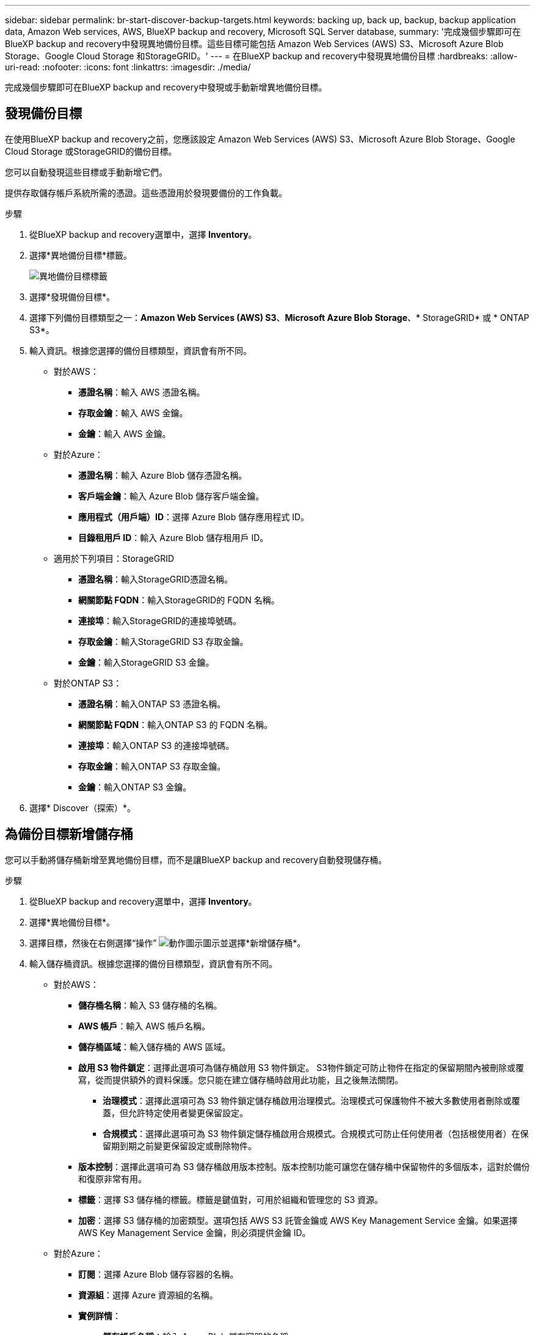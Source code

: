 ---
sidebar: sidebar 
permalink: br-start-discover-backup-targets.html 
keywords: backing up, back up, backup, backup application data, Amazon Web services, AWS, BlueXP backup and recovery, Microsoft SQL Server database, 
summary: '完成幾個步驟即可在BlueXP backup and recovery中發現異地備份目標。這些目標可能包括 Amazon Web Services (AWS) S3、Microsoft Azure Blob Storage、Google Cloud Storage 和StorageGRID。' 
---
= 在BlueXP backup and recovery中發現異地備份目標
:hardbreaks:
:allow-uri-read: 
:nofooter: 
:icons: font
:linkattrs: 
:imagesdir: ./media/


[role="lead"]
完成幾個步驟即可在BlueXP backup and recovery中發現或手動新增異地備份目標。



== 發現備份目標

在使用BlueXP backup and recovery之前，您應該設定 Amazon Web Services (AWS) S3、Microsoft Azure Blob Storage、Google Cloud Storage 或StorageGRID的備份目標。

您可以自動發現這些目標或手動新增它們。

提供存取儲存帳戶系統所需的憑證。這些憑證用於發現要備份的工作負載。

.步驟
. 從BlueXP backup and recovery選單中，選擇 *Inventory*。
. 選擇*異地備份目標*標籤。
+
image:screen-br-inventory-offsite-backup-targets.png["異地備份目標標籤"]

. 選擇*發現備份目標*。
. 選擇下列備份目標類型之一：*Amazon Web Services (AWS) S3*、*Microsoft Azure Blob Storage*、* StorageGRID* 或 * ONTAP S3*。
. 輸入資訊。根據您選擇的備份目標類型，資訊會有所不同。
+
** 對於AWS：
+
*** *憑證名稱*：輸入 AWS 憑證名稱。
*** *存取金鑰*：輸入 AWS 金鑰。
*** *金鑰*：輸入 AWS 金鑰。


** 對於Azure：
+
*** *憑證名稱*：輸入 Azure Blob 儲存憑證名稱。
*** *客戶端金鑰*：輸入 Azure Blob 儲存客戶端金鑰。
*** *應用程式（用戶端）ID*：選擇 Azure Blob 儲存應用程式 ID。
*** *目錄租用戶 ID*：輸入 Azure Blob 儲存租用戶 ID。


** 適用於下列項目：StorageGRID
+
*** *憑證名稱*：輸入StorageGRID憑證名稱。
*** *網關節點 FQDN*：輸入StorageGRID的 FQDN 名稱。
*** *連接埠*：輸入StorageGRID的連接埠號碼。
*** *存取金鑰*：輸入StorageGRID S3 存取金鑰。
*** *金鑰*：輸入StorageGRID S3 金鑰。


** 對於ONTAP S3：
+
*** *憑證名稱*：輸入ONTAP S3 憑證名稱。
*** *網關節點 FQDN*：輸入ONTAP S3 的 FQDN 名稱。
*** *連接埠*：輸入ONTAP S3 的連接埠號碼。
*** *存取金鑰*：輸入ONTAP S3 存取金鑰。
*** *金鑰*：輸入ONTAP S3 金鑰。




. 選擇* Discover（探索）*。




== 為備份目標新增儲存桶

您可以手動將儲存桶新增至異地備份目標，而不是讓BlueXP backup and recovery自動發現儲存桶。

.步驟
. 從BlueXP backup and recovery選單中，選擇 *Inventory*。
. 選擇*異地備份目標*。
. 選擇目標，然後在右側選擇“操作” image:icon-action.png["動作圖示"]圖示並選擇*新增儲存桶*。
. 輸入儲存桶資訊。根據您選擇的備份目標類型，資訊會有所不同。
+
** 對於AWS：
+
*** *儲存桶名稱*：輸入 S3 儲存桶的名稱。
*** *AWS 帳戶*：輸入 AWS 帳戶名稱。
*** *儲存桶區域*：輸入儲存桶的 AWS 區域。
*** *啟用 S3 物件鎖定*：選擇此選項可為儲存桶啟用 S3 物件鎖定。 S3物件鎖定可防止物件在指定的保留期間內被刪除或覆寫，從而提供額外的資料保護。您只能在建立儲存桶時啟用此功能，且之後無法關閉。
+
**** *治理模式*：選擇此選項可為 S3 物件鎖定儲存桶啟用治理模式。治理模式可保護物件不被大多數使用者刪除或覆蓋，但允許特定使用者變更保留設定。
**** *合規模式*：選擇此選項可為 S3 物件鎖定儲存桶啟用合規模式。合規模式可防止任何使用者（包括根使用者）在保留期到期之前變更保留設定或刪除物件。


*** *版本控制*：選擇此選項可為 S3 儲存桶啟用版本控制。版本控制功能可讓您在儲存桶中保留物件的多個版本，這對於備份和復原非常有用。
*** *標籤*：選擇 S3 儲存桶的標籤。標籤是鍵值對，可用於組織和管理您的 S3 資源。
*** *加密*：選擇 S3 儲存桶的加密類型。選項包括 AWS S3 託管金鑰或 AWS Key Management Service 金鑰。如果選擇 AWS Key Management Service 金鑰，則必須提供金鑰 ID。


** 對於Azure：
+
*** *訂閱*：選擇 Azure Blob 儲存容器的名稱。
*** *資源組*：選擇 Azure 資源組的名稱。
*** *實例詳情*：
+
**** *儲存帳戶名稱*：輸入 Azure Blob 儲存容器的名稱。
**** *Azure 區域*：輸入容器的 Azure 區域。
**** *效能類型*：為 Azure Blob 儲存容器選擇標準或進階效能類型，以指示所需的效能等級。
**** *加密*：選擇 Azure Blob 儲存容器的加密類型。選項包括“Microsoft 管理的密鑰”或“客戶管理的密鑰”。如果選擇“客戶管理的金鑰”，則必須提供金鑰保管庫名稱和金鑰名稱。




** 適用於下列項目：StorageGRID
+
*** *備份目標名稱*：選擇StorageGRID桶的名稱。
*** *儲存桶名稱*：輸入StorageGRID桶的名稱。
*** *區域*：輸入儲存桶的StorageGRID區域。
*** *啟用版本控制*：選擇此選項可為StorageGRID桶啟用版本控制。版本控制功能可讓您在儲存桶中保留物件的多個版本，這對於備份和還原非常有用。
*** *物件鎖定*：選擇此選項可為StorageGRID桶啟用物件鎖定。物件鎖定可防止物件在指定的保留期間內被刪除或覆寫，從而提供額外的資料保護。您只能在建立儲存桶時啟用此功能，且之後無法關閉。
*** *容量*：輸入StorageGRID桶的容量。這是儲存桶中可儲存的最大資料量。


** 對於ONTAP S3：
+
*** *備份目標名稱*：選擇ONTAP S3 儲存桶的名稱。
*** *儲存桶目標名稱*：輸入ONTAP S3 儲存桶的名稱。
*** *容量*：輸入ONTAP S3 儲存桶的容量。這是儲存桶中可儲存的最大資料量。
*** *啟用版本控制*：選擇此選項可為ONTAP S3 儲存桶啟用版本控制。版本控制功能可讓您在儲存桶中保留物件的多個版本，這對於備份和復原非常有用。
*** *物件鎖定*：選擇此選項可為ONTAP S3 儲存桶啟用物件鎖定。物件鎖定可防止物件在指定的保留期間內被刪除或覆寫，從而提供額外的資料保護。您只能在建立儲存桶時啟用此功能，且之後無法關閉。




. 選取*「Add*」。




== 更改備份目標的憑證

輸入存取備份目標所需的憑證。

.步驟
. 從BlueXP backup and recovery選單中，選擇 *Inventory*。
. 選擇*異地備份目標*。
. 選擇目標，然後在右側選擇“操作” image:icon-action.png["動作圖示"]圖示並選擇*變更憑證*。
. 輸入備份目標的新憑證。根據您選擇的備份目標類型，資訊會有所不同。
. 選擇*完成*。

